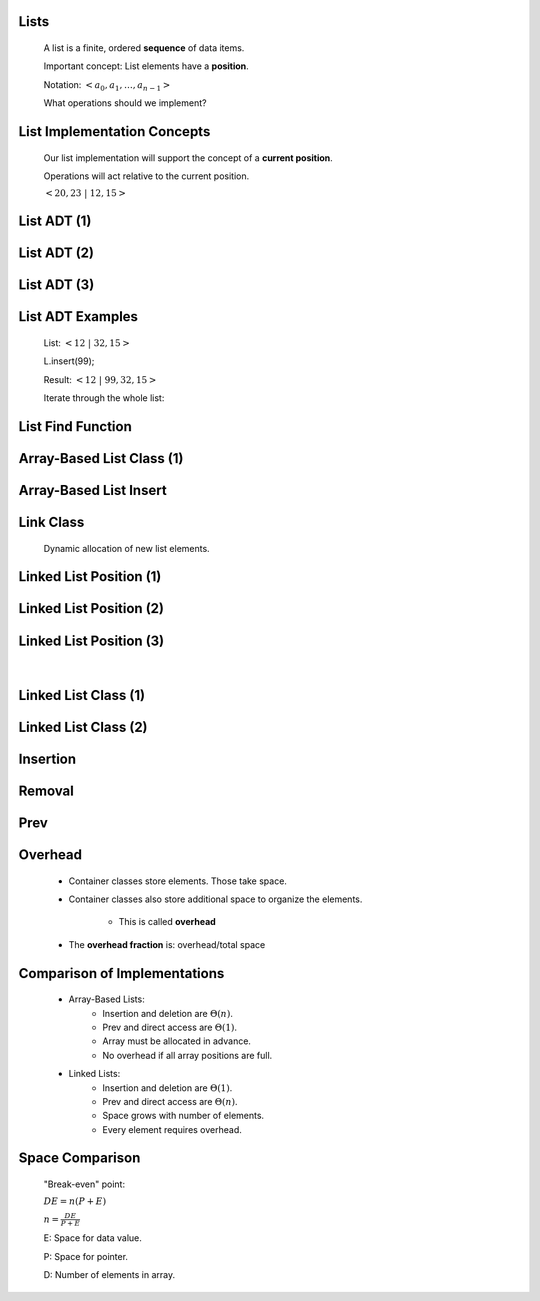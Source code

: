 .. This file is part of the OpenDSA eTextbook project. See
.. http://algoviz.org/OpenDSA for more details.
.. Copyright (c) 2012-2013 by the OpenDSA Project Contributors, and
.. distributed under an MIT open source license.

.. avmetadata::
   :author: Cliff Shaffer

.. slideconf::
   :autoslides: False

=====
Lists
=====

   .. odsalink:: AV/List/alistCON.css
   .. odsalink:: AV/List/llistCON.css

   A list is a finite, ordered **sequence** of data items.

   Important concept: List elements have a **position**.

   Notation: :math:`<a_0, a_1, …, a_{n-1}>`

   What operations should we implement?

==========
List Implementation Concepts
==========

   Our list implementation will support the concept of a
   **current position**.

   Operations will act relative to the current position.

   :math:`<20, 23\ |\ 12, 15>`

==========
List ADT (1)
==========

   .. codeinclude:: Lists/List
      :tag: ListADT1

==========
List ADT (2)
==========

   .. codeinclude:: Lists/List
      :tag: ListADT2

==========
List ADT (3)
==========

   .. codeinclude:: Lists/List
      :tag: ListADT3

==========
List ADT Examples
==========

   List: :math:`<12\ |\ 32, 15>`

   L.insert(99);

   Result: :math:`<12\ |\ 99, 32, 15>`

   Iterate through the whole list:

   .. codeinclude:: Lists/ListTest
      :tag: listiter

==========
List Find Function
==========

   .. codeinclude:: Lists/ListTest
      :tag: listfind

==========
Array-Based List Class (1)
==========

   .. codeinclude:: Lists/AList
      :tag: AListVars

   .. codeinclude:: Lists/AList
      :tag: Constructors

==========
Array-Based List Insert
==========

   .. inlineav:: alistInsertCON ss
      :output: show

   .. odsascript:: AV/List/alistInsertCON.js

==========
Link Class
==========

   Dynamic allocation of new list elements.

   .. codeinclude:: Lists/Link
      :tag: Link

==========
Linked List Position (1)
==========

   .. inlineav:: llistBadCON ss
      :output: show

   .. odsascript:: AV/List/llist.js
   .. odsascript:: AV/List/llistBadCON.js

==========
Linked List Position (2)
==========

   .. inlineav:: llistBadDelCON ss
      :output: show

   .. odsascript:: AV/List/llistBadDelCON.js

==========
Linked List Position (3)
==========

   .. inlineav:: llistInitCON dgm
      :output: show

   |

   .. inlineav:: llistHeaderCON dgm
      :output: show

   .. odsascript:: AV/List/llistInitCON.js
   .. odsascript:: AV/List/llistHeaderCON.js

==========
Linked List Class (1)
==========

   .. inlineav:: llistVarsCON ss
      :output: show

   .. odsascript:: AV/List/llistVarsCON.js

==========
Linked List Class (2)
==========

   .. inlineav:: llistConsCON ss
      :output: show

   .. odsascript:: AV/List/llistConsCON.js

==========
Insertion
==========

   .. inlineav:: llistInsertCON ss
      :output: show
   
   .. odsascript:: AV/List/llistInsertCON.js

==========
Removal
==========

   .. inlineav:: llistRemoveCON ss
      :output: show

   .. odsascript:: AV/List/llistRemoveCON.js
==========
Prev
==========

   .. inlineav:: llistOtherCON ss
      :output: show

   .. odsascript:: AV/List/llistOtherCON.js

==========
Overhead
==========

   * Container classes store elements. Those take space.

   * Container classes also store additional space to organize the
     elements.

      * This is called **overhead**

   * The **overhead fraction** is: overhead/total space

==========
Comparison of Implementations
==========

   * Array-Based Lists:
      * Insertion and deletion are :math:`\Theta(n)`.
      * Prev and direct access are :math:`\Theta(1)`.
      * Array must be allocated in advance.
      * No overhead if all array positions are full.

   * Linked Lists:
      * Insertion and deletion are :math:`\Theta(1)`.
      * Prev and direct access are :math:`\Theta(n)`.
      * Space grows with number of elements.
      * Every element requires overhead.

==========
Space Comparison
==========

   "Break-even" point:

   :math:`DE = n(P + E)`

   :math:`n = \frac{DE}{P + E}`

   E: Space for data value.

   P: Space for pointer.

   D: Number of elements in array.
